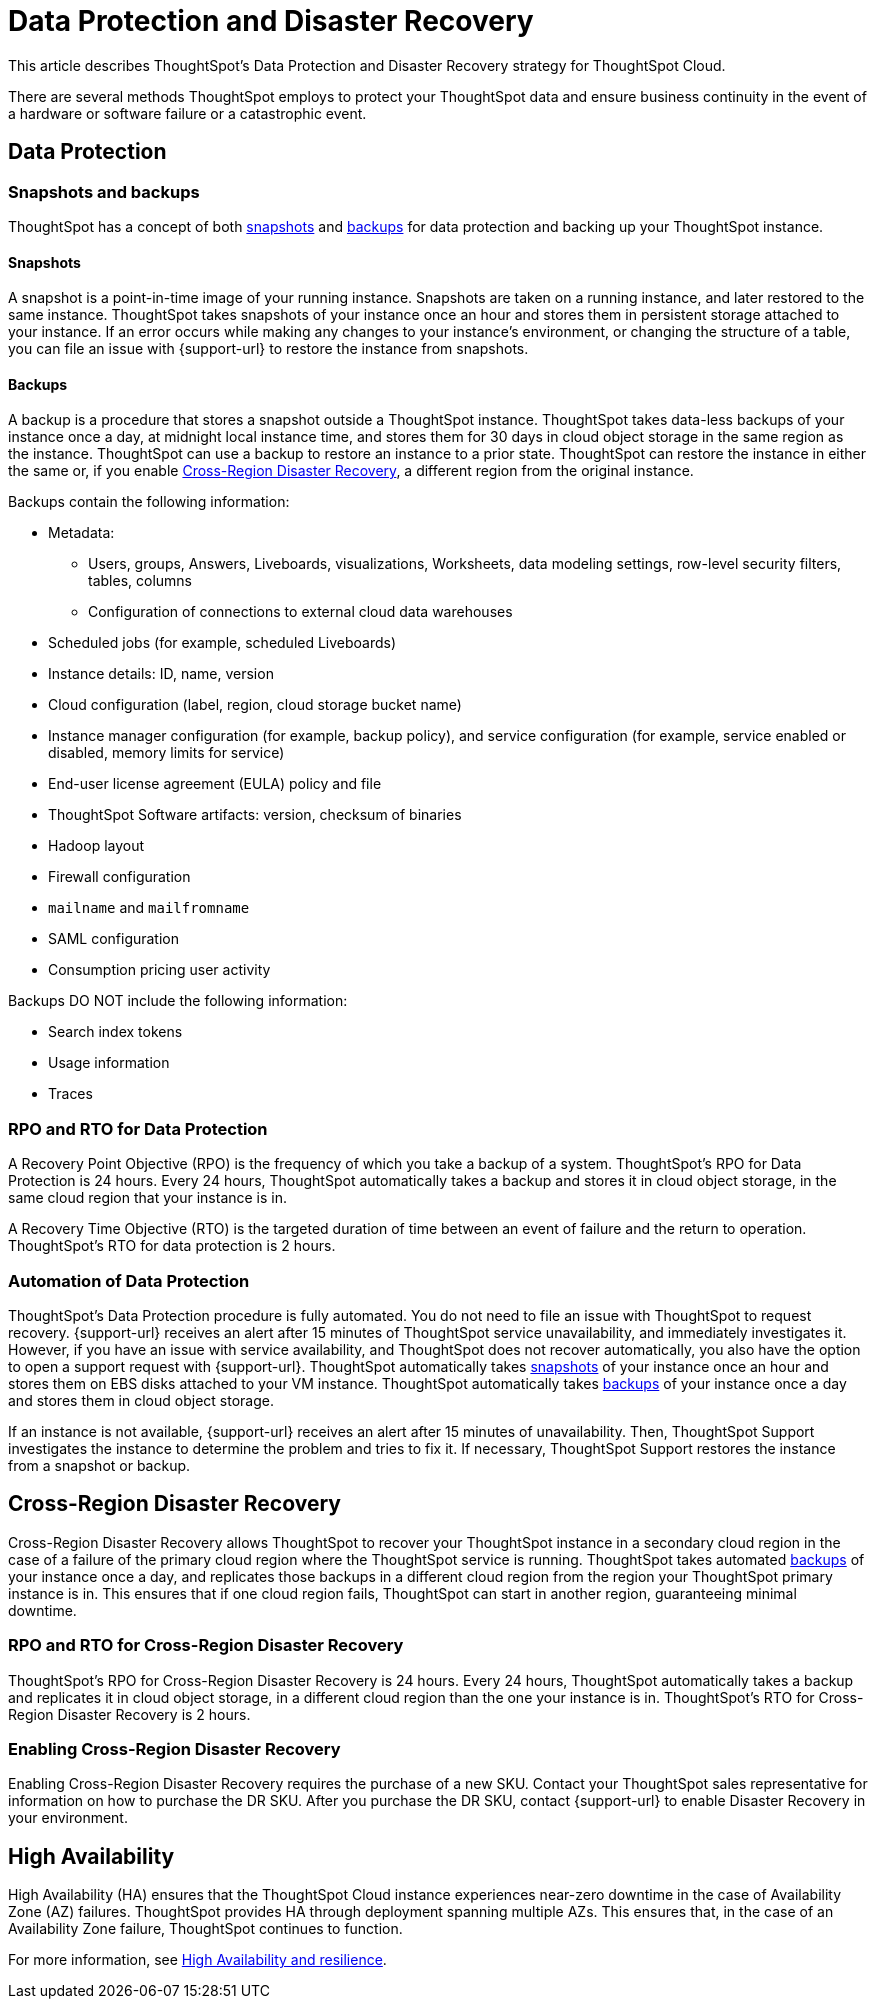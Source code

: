 = Data Protection and Disaster Recovery
:last_updated: 2/23/2023
:linkattrs:
:experimental:
:page-layout: default-cloud
:description: Learn how ThoughtSpot protects your data and ensures business continuity. This article describes ThoughtSpot's disaster recovery strategy.

This article describes ThoughtSpot's Data Protection and Disaster Recovery strategy for ThoughtSpot Cloud.

There are several methods ThoughtSpot employs to protect your ThoughtSpot data and ensure business continuity in the event of a hardware or software failure or a catastrophic event.

[#data-protection]
== Data Protection

=== Snapshots and backups
ThoughtSpot has a concept of both <<snapshots,snapshots>> and <<backups,backups>> for data protection and backing up your ThoughtSpot instance.

[#snapshots]
==== Snapshots
A snapshot is a point-in-time image of your running instance. Snapshots are taken on a running instance, and later restored to the same instance. ThoughtSpot takes snapshots of your instance once an hour and stores them in persistent storage attached to your instance. If an error occurs while making any changes to your instance’s environment, or changing the structure of a table, you can file an issue with {support-url} to restore the instance from snapshots.

[#backups]
==== Backups
A backup is a procedure that stores a snapshot outside a ThoughtSpot instance. ThoughtSpot takes data-less backups of your instance once a day, at midnight local instance time, and stores them for 30 days in cloud object storage in the same region as the instance. ThoughtSpot can use a backup to restore an instance to a prior state. ThoughtSpot can restore the instance in either the same or, if you enable <<disaster-recovery,Cross-Region Disaster Recovery>>, a different region from the original instance.

Backups contain the following information:

* Metadata:
** Users, groups, Answers, Liveboards, visualizations, Worksheets, data modeling settings, row-level security filters, tables, columns
** Configuration of connections to external cloud data warehouses
* Scheduled jobs (for example, scheduled Liveboards)
* Instance details: ID, name, version
* Cloud configuration (label, region, cloud storage bucket name)
* Instance manager configuration (for example, backup policy), and service configuration (for example, service enabled or disabled, memory limits for service)
* End-user license agreement (EULA) policy and file
* ThoughtSpot Software artifacts: version, checksum of binaries
* Hadoop layout
* Firewall configuration
* `mailname` and `mailfromname`
* SAML configuration
* Consumption pricing user activity

Backups DO NOT include the following information:

* Search index tokens
* Usage information
* Traces

=== RPO and RTO for Data Protection
A Recovery Point Objective (RPO) is the frequency of which you take a backup of a system. ThoughtSpot's RPO for Data Protection is 24 hours. Every 24 hours, ThoughtSpot automatically takes a backup and stores it in cloud object storage, in the same cloud region that your instance is in.

A Recovery Time Objective (RTO) is the targeted duration of time between an event of failure and the return to operation. ThoughtSpot's RTO for data protection is 2 hours.

=== Automation of Data Protection
ThoughtSpot's Data Protection procedure is fully automated. You do not need to file an issue with ThoughtSpot to request recovery. {support-url} receives an alert after 15 minutes of ThoughtSpot service unavailability, and immediately investigates it. However, if you have an issue with service availability, and ThoughtSpot does not recover automatically, you also have the option to open a support request with {support-url}. ThoughtSpot automatically takes <<snapshots,snapshots>> of your instance once an hour and stores them on EBS disks attached to your VM instance. ThoughtSpot automatically takes <<backups,backups>> of your instance once a day and stores them in cloud object storage.

If an instance is not available, {support-url} receives an alert after 15 minutes of unavailability. Then, ThoughtSpot Support investigates the instance to determine the problem and tries to fix it. If necessary, ThoughtSpot Support restores the instance from a snapshot or backup.

[#disaster-recovery]
== Cross-Region Disaster Recovery
Cross-Region Disaster Recovery allows ThoughtSpot to recover your ThoughtSpot instance in a secondary cloud region in the case of a failure of the primary cloud region where the ThoughtSpot service is running. ThoughtSpot takes automated <<backups,backups>> of your instance once a day, and replicates those backups in a different cloud region from the region your ThoughtSpot primary instance is in. This ensures that if one cloud region fails, ThoughtSpot can start in another region, guaranteeing minimal downtime.

=== RPO and RTO for Cross-Region Disaster Recovery
ThoughtSpot's RPO for Cross-Region Disaster Recovery is 24 hours. Every 24 hours, ThoughtSpot automatically takes a backup and replicates it in cloud object storage, in a different cloud region than the one your instance is in.
 ThoughtSpot's RTO for Cross-Region Disaster Recovery is 2 hours.

=== Enabling Cross-Region Disaster Recovery
Enabling Cross-Region Disaster Recovery requires the purchase of a new SKU. Contact your ThoughtSpot sales representative for information on how to purchase the DR SKU. After you purchase the DR SKU, contact {support-url} to enable Disaster Recovery in your environment.

[#high-availabity]
== High Availability
High Availability (HA) ensures that the ThoughtSpot Cloud instance experiences near-zero downtime in the case of Availability Zone (AZ) failures. ThoughtSpot provides HA through deployment spanning multiple AZs. This ensures that, in the case of an Availability Zone failure, ThoughtSpot continues to function.

For more information, see xref:high-availability.adoc[High Availability and resilience].
